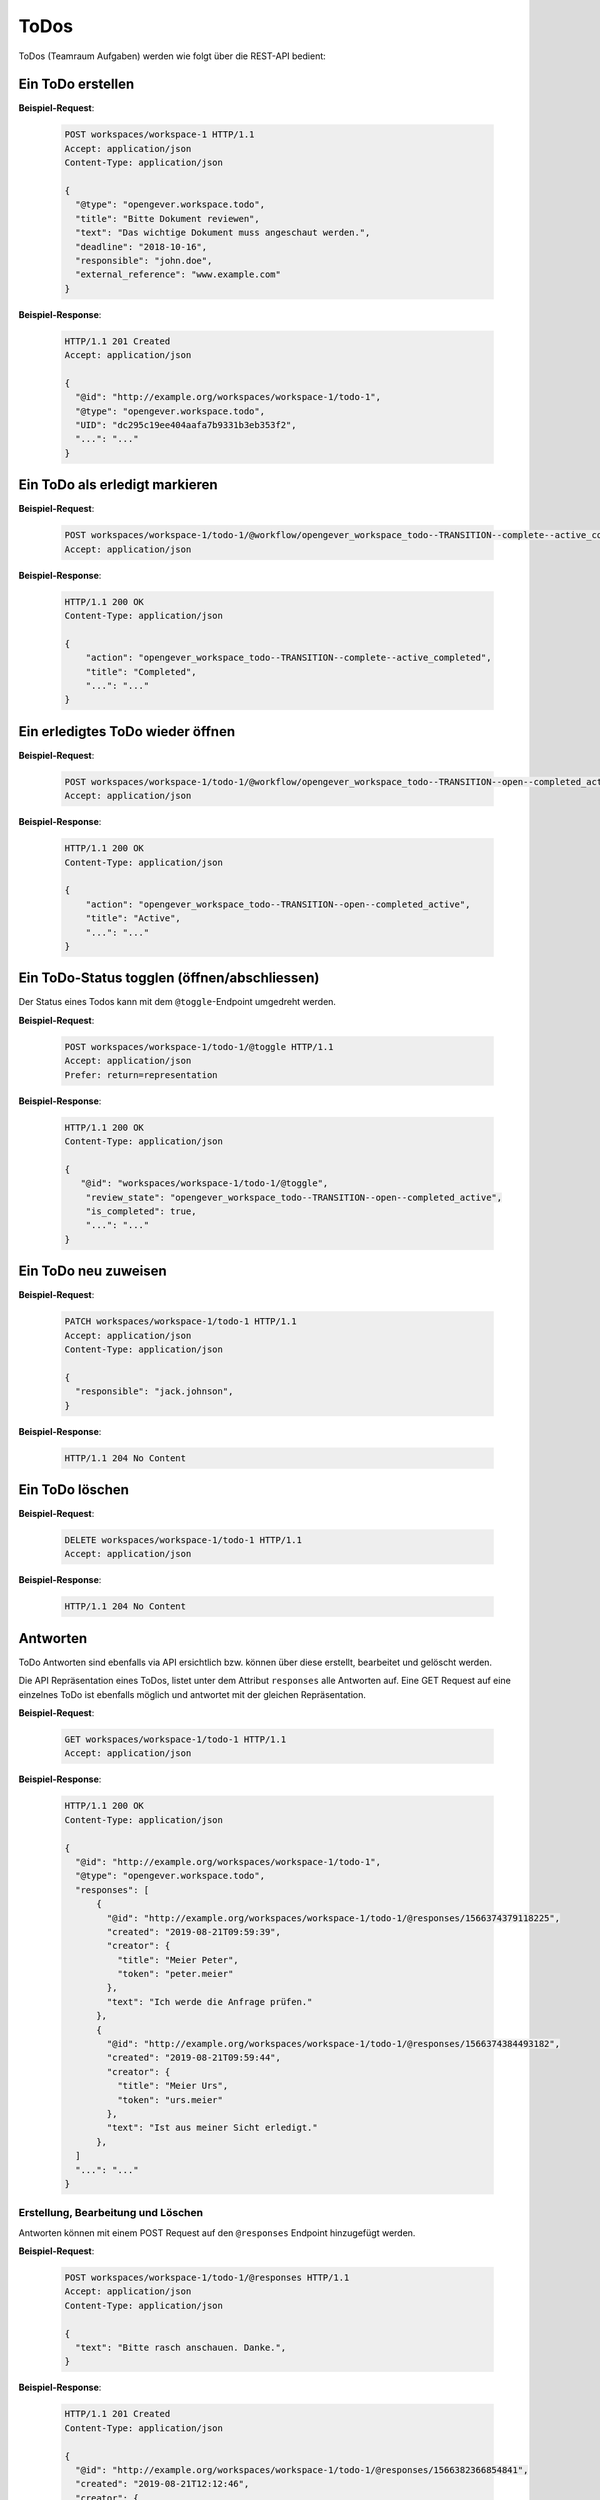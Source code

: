 .. _todos:

ToDos
======

ToDos (Teamraum Aufgaben) werden wie folgt über die REST-API bedient:

Ein ToDo erstellen
-------------------

**Beispiel-Request**:

   .. sourcecode:: http

      POST workspaces/workspace-1 HTTP/1.1
      Accept: application/json
      Content-Type: application/json

      {
        "@type": "opengever.workspace.todo",
        "title": "Bitte Dokument reviewen",
        "text": "Das wichtige Dokument muss angeschaut werden.",
        "deadline": "2018-10-16",
        "responsible": "john.doe",
        "external_reference": "www.example.com"
      }


**Beispiel-Response**:

   .. sourcecode:: http

      HTTP/1.1 201 Created
      Accept: application/json

      {
        "@id": "http://example.org/workspaces/workspace-1/todo-1",
        "@type": "opengever.workspace.todo",
        "UID": "dc295c19ee404aafa7b9331b3eb353f2",
        "...": "..."
      }


Ein ToDo als erledigt markieren
--------------------------------

**Beispiel-Request**:

   .. sourcecode:: http

       POST workspaces/workspace-1/todo-1/@workflow/opengever_workspace_todo--TRANSITION--complete--active_completed HTTP/1.1
       Accept: application/json


**Beispiel-Response**:

   .. sourcecode:: http

      HTTP/1.1 200 OK
      Content-Type: application/json

      {
          "action": "opengever_workspace_todo--TRANSITION--complete--active_completed",
          "title": "Completed",
          "...": "..."
      }

Ein erledigtes ToDo wieder öffnen
---------------------------------

**Beispiel-Request**:

   .. sourcecode:: http

       POST workspaces/workspace-1/todo-1/@workflow/opengever_workspace_todo--TRANSITION--open--completed_active HTTP/1.1
       Accept: application/json


**Beispiel-Response**:

   .. sourcecode:: http

      HTTP/1.1 200 OK
      Content-Type: application/json

      {
          "action": "opengever_workspace_todo--TRANSITION--open--completed_active",
          "title": "Active",
          "...": "..."
      }

Ein ToDo-Status togglen (öffnen/abschliessen)
---------------------------------------------
Der Status eines Todos kann mit dem ``@toggle``-Endpoint umgedreht werden.

**Beispiel-Request**:

   .. sourcecode:: http

       POST workspaces/workspace-1/todo-1/@toggle HTTP/1.1
       Accept: application/json
       Prefer: return=representation


**Beispiel-Response**:

   .. sourcecode:: http

      HTTP/1.1 200 OK
      Content-Type: application/json

      {
         "@id": "workspaces/workspace-1/todo-1/@toggle",
          "review_state": "opengever_workspace_todo--TRANSITION--open--completed_active",
          "is_completed": true,
          "...": "..."
      }


Ein ToDo neu zuweisen
---------------------

**Beispiel-Request**:

   .. sourcecode:: http

      PATCH workspaces/workspace-1/todo-1 HTTP/1.1
      Accept: application/json
      Content-Type: application/json

      {
        "responsible": "jack.johnson",
      }

**Beispiel-Response**:

   .. sourcecode:: http

      HTTP/1.1 204 No Content



Ein ToDo löschen
----------------

**Beispiel-Request**:

   .. sourcecode:: http

      DELETE workspaces/workspace-1/todo-1 HTTP/1.1
      Accept: application/json


**Beispiel-Response**:

   .. sourcecode:: http

      HTTP/1.1 204 No Content


Antworten
---------

ToDo Antworten sind ebenfalls via API ersichtlich bzw. können über diese erstellt, bearbeitet und gelöscht werden.

Die API Repräsentation eines ToDos, listet unter dem Attribut ``responses`` alle Antworten auf. Eine GET Request auf eine einzelnes ToDo ist ebenfalls möglich und antwortet mit der gleichen Repräsentation.

**Beispiel-Request**:

   .. sourcecode:: http

      GET workspaces/workspace-1/todo-1 HTTP/1.1
      Accept: application/json


**Beispiel-Response**:

   .. sourcecode:: http

      HTTP/1.1 200 OK
      Content-Type: application/json

      {
        "@id": "http://example.org/workspaces/workspace-1/todo-1",
        "@type": "opengever.workspace.todo",
        "responses": [
            {
              "@id": "http://example.org/workspaces/workspace-1/todo-1/@responses/1566374379118225",
              "created": "2019-08-21T09:59:39",
              "creator": {
                "title": "Meier Peter",
                "token": "peter.meier"
              },
              "text": "Ich werde die Anfrage prüfen."
            },
            {
              "@id": "http://example.org/workspaces/workspace-1/todo-1/@responses/1566374384493182",
              "created": "2019-08-21T09:59:44",
              "creator": {
                "title": "Meier Urs",
                "token": "urs.meier"
              },
              "text": "Ist aus meiner Sicht erledigt."
            },
        ]
        "...": "..."
      }


Erstellung, Bearbeitung und Löschen
~~~~~~~~~~~~~~~~~~~~~~~~~~~~~~~~~~~

Antworten können mit einem POST Request auf den ``@responses`` Endpoint hinzugefügt werden.

**Beispiel-Request**:

   .. sourcecode:: http

      POST workspaces/workspace-1/todo-1/@responses HTTP/1.1
      Accept: application/json
      Content-Type: application/json

      {
        "text": "Bitte rasch anschauen. Danke.",
      }


**Beispiel-Response**:

   .. sourcecode:: http

      HTTP/1.1 201 Created
      Content-Type: application/json

      {
        "@id": "http://example.org/workspaces/workspace-1/todo-1/@responses/1566382366854841",
        "created": "2019-08-21T12:12:46",
        "creator": {
          "title": "Meier Peter",
          "token": "peter.meier"
        },
        "text": "Bitte rasch anschauen. Danke."
      }


Die Bearbeitung einer Antwort geschieht mittels PATCH Request. Nur Antworten vom Typ "Kommentar" können bearbeitet werden.

**Beispiel-Request**:

   .. sourcecode:: http

      PATCH workspaces/workspace-1/todo-1/@responses/1566382366854841 HTTP/1.1
      Accept: application/json
      Content-Type: application/json

      {
        "text": "Bitte rasch anschauen. Danke.",
      }


**Beispiel-Response**:

   .. sourcecode:: http

      HTTP/1.1 204 Created
      Content-Type: application/json


Ein DELETE Request auf eine Antwort vom Typ Kommentar löscht den Kommentar.

**Beispiel-Request**:

   .. sourcecode:: http

      DELETE workspaces/workspace-1/todo-1/@responses/1569875801956269 HTTP/1.1
      Accept: application/json
      Content-Type: application/json

**Beispiel-Response**:

   .. sourcecode:: http

      HTTP/1.1 204 No Content
